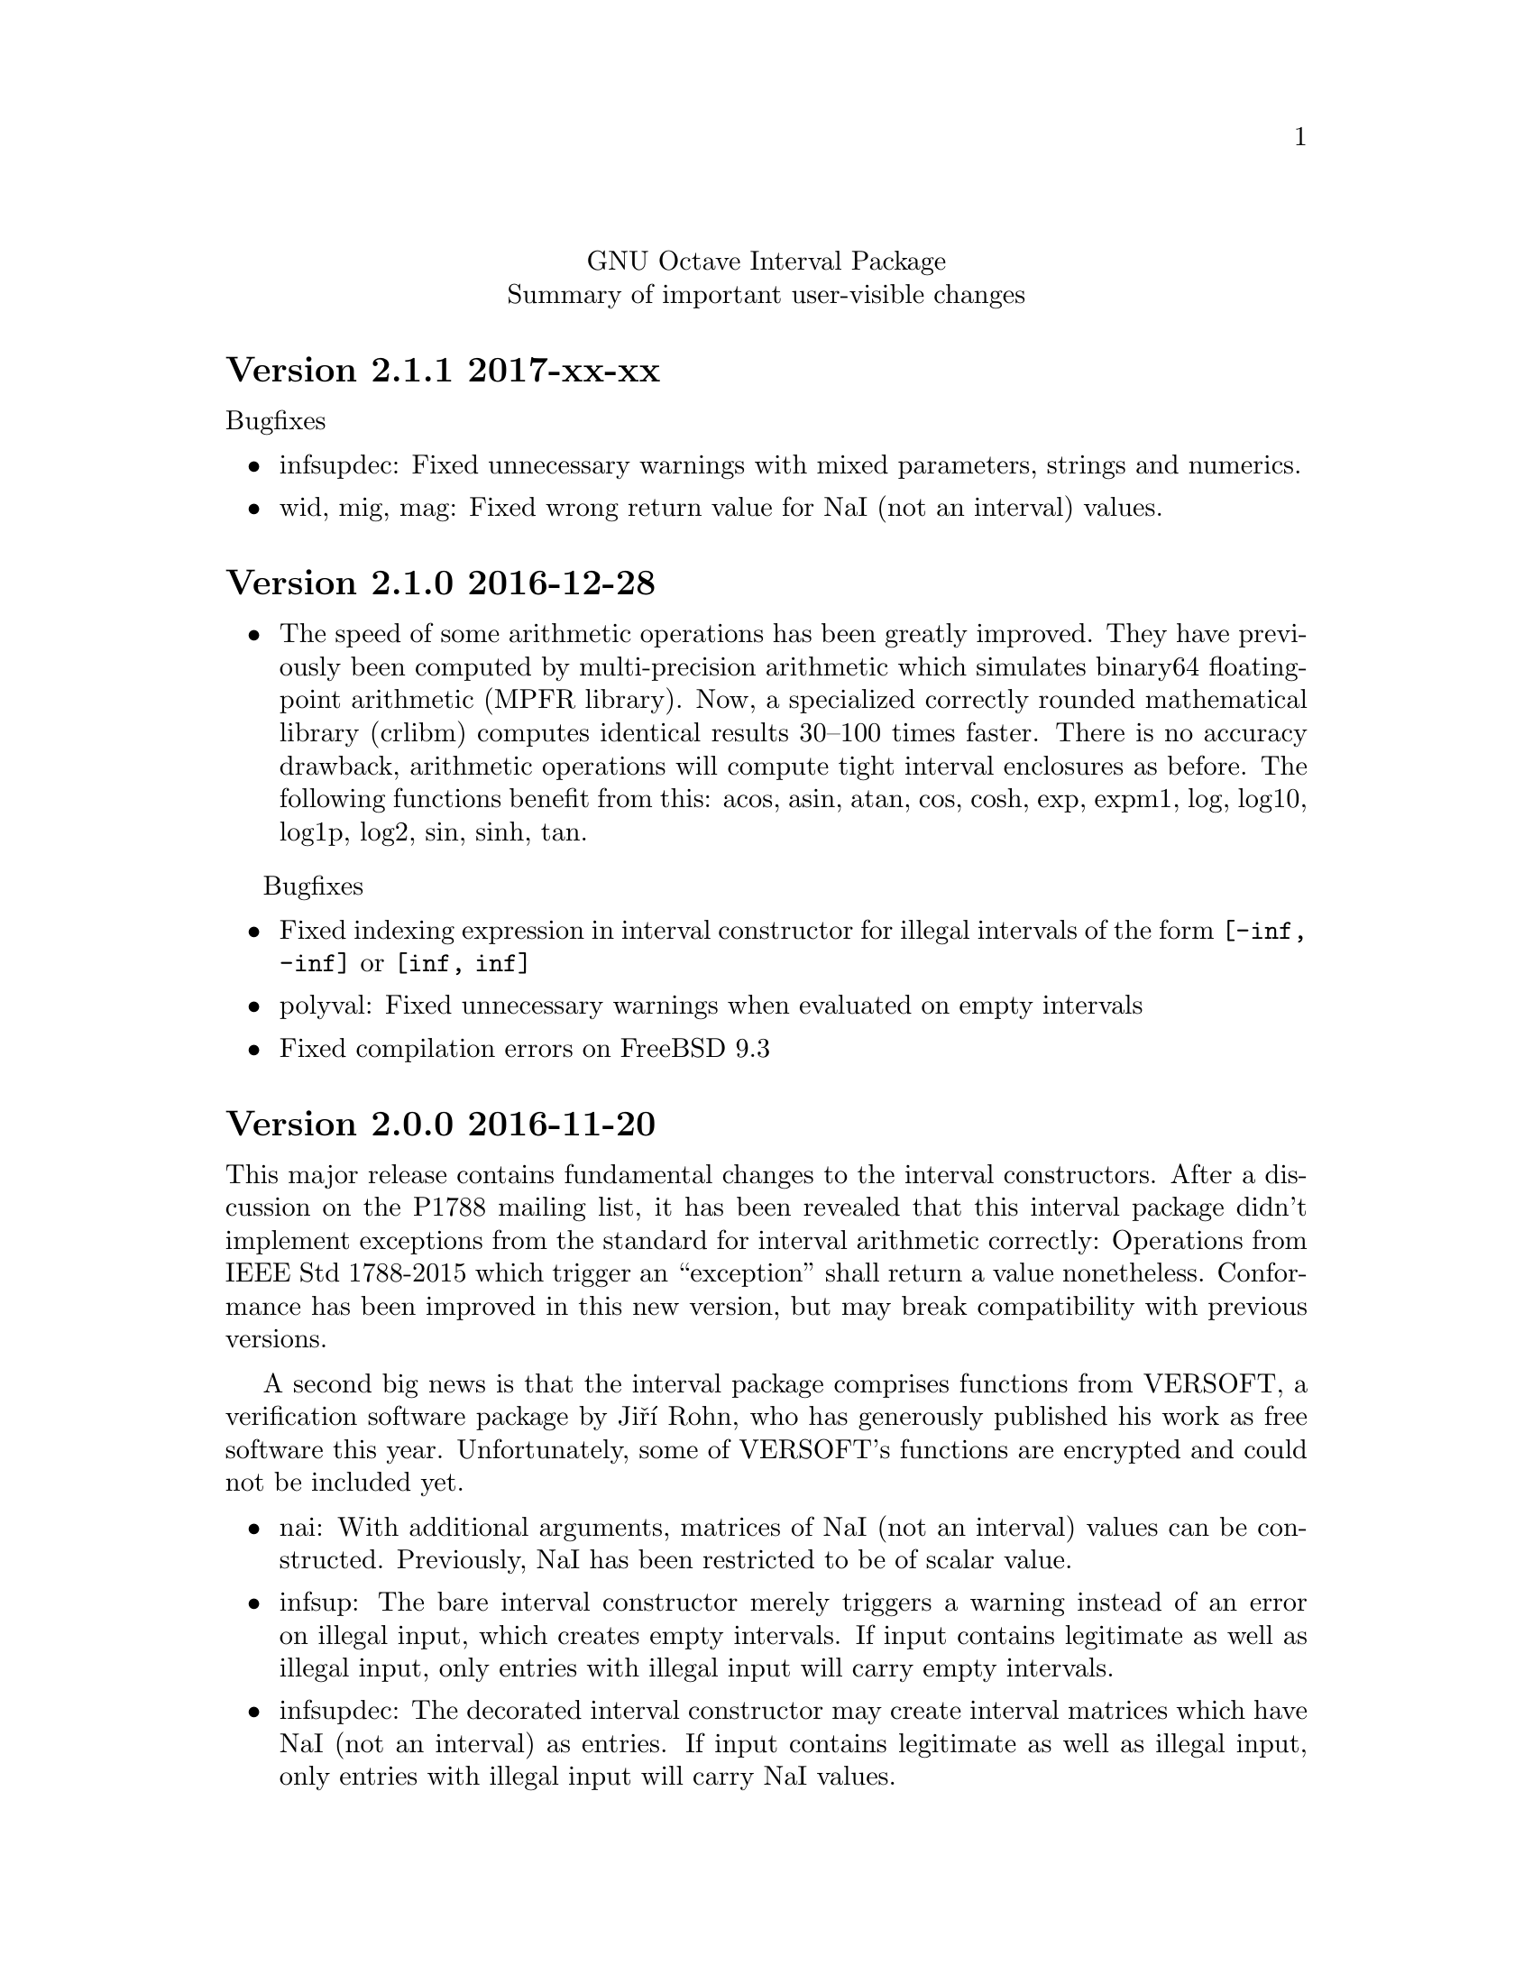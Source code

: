\input texinfo
@setfilename NEWS
@settitle NEWS file
@documentencoding UTF-8

@c This is part of the GNU Octave Interval Package.
@c Copyright 2015-2016 Oliver Heimlich.
@c See the file COPYING for copying conditions.

@macro release{version, date}
@heading Version \version\ \date\
@end macro

@center GNU Octave Interval Package
@center Summary of important user-visible changes

@release{2.1.1, 2017-xx-xx}
@noindent Bugfixes
@itemize
@item infsupdec: Fixed unnecessary warnings with mixed parameters, strings and numerics.
@item wid, mig, mag: Fixed wrong return value for NaI (not an interval) values.
@end itemize

@release{2.1.0, 2016-12-28}
@itemize
@item
	The speed of some arithmetic operations has been greatly improved.  They have previously been computed by multi-precision arithmetic which simulates binary64 floating-point arithmetic (MPFR library).  Now, a specialized correctly rounded mathematical library (crlibm) computes identical results 30–100 times faster.  There is no accuracy drawback, arithmetic operations will compute tight interval enclosures as before.  The following functions benefit from this: acos, asin, atan, cos, cosh, exp, expm1, log, log10, log1p, log2, sin, sinh, tan.
@end itemize

Bugfixes
@itemize
@item Fixed indexing expression in interval constructor for illegal intervals of the form @code{[-inf, -inf]} or @code{[inf, inf]}
@item polyval: Fixed unnecessary warnings when evaluated on empty intervals
@item Fixed compilation errors on FreeBSD 9.3
@end itemize


@release{2.0.0, 2016-11-20}
This major release contains fundamental changes to the interval constructors.  After a discussion on the P1788 mailing list, it has been revealed that this interval package didn't implement exceptions from the standard for interval arithmetic correctly: Operations from IEEE Std 1788-2015 which trigger an “exception” shall return a value nonetheless.  Conformance has been improved in this new version, but may break compatibility with previous versions.

A second big news is that the interval package comprises functions from VERSOFT, a verification software package by Jiří Rohn, who has generously published his work as free software this year.  Unfortunately, some of VERSOFT's functions are encrypted and could not be included yet.

@itemize
@item
    nai: With additional arguments, matrices of NaI (not an interval) values can be constructed.  Previously, NaI has been restricted to be of scalar value.

@item
    infsup: The bare interval constructor merely triggers a warning instead of an error on illegal input, which creates empty intervals.  If input contains legitimate as well as illegal input, only entries with illegal input will carry empty intervals.

@item
    infsupdec: The decorated interval constructor may create interval matrices which have NaI (not an interval) as entries.  If input contains legitimate as well as illegal input, only entries with illegal input will carry NaI values.

@item
    Warning and error identifiers of the constructors have been revised.
    
    The warning identifier @code{interval:NaI} has been removed.  Illegal input signals an @code{interval:UndefinedOperation} warning.  If the input is of an illegal data type or of illegal size, the constructors signal an @code{interval:InvalidOperand} warning.
    
    The warning identifier @code{interval:PossiblyUndefinedOperation} has been renamed to @code{interval:PossiblyUndefined} to better match the wording in the standard document. Also, previous versions failed to trigger this warning in cases where there is a floating point number between boundaries @var{u} < @var{l}, which has been fixed.

@item
    It is no longer valid to call @code{infsup (+inf, -inf)} to create an empty interval and the constructor will signal a warning in these cases.  This change has been made to better conform to the @command{numsToInterval} function from the interval standard.
    
    You may create empty intervals with either @code{infsup ()} or @code{infsupdec ()} or @code{empty ()}.

@item
    inf, sup: If the input is NaI (not an interval), these functions return NaN (not a number) values instead of an error.

@item
    Output of intervals in hexadecimal form discriminates between subnormal boundaries and normal boundaries.  Subnormal numbers start with “0x0.” whereas normal numbers start with “0x1.”.
    
    Also, hexadecimal form has been changed to lower case.

@item
    resize: New interval elements are initialized with zero instead of empty intervals to better match the corresponding Octave function.

@item
    Interval constructors may broadcast column and row vectors.

@item
    Performance improvements: factorial on large arguments; plot and plot3 on input that is plotted as a line.

@item
    New interval functions: tril, triu, qr

@item
    New functions which have been ported from Jiří Rohn's VERSOFT: chol, vereigback, vereigvec, verintlinineqs, verinvnonneg, verlinineqnn, verlinprog

@item
    recip, sqr: The functions have been removed, after they have been deprecated in version 1.4.0.

@item
    plot3: Fixed plotting with gnuplot and fixed an issue where the figure did not switch from 2D to 3D after plotting.

@item
    expm1: Fixed documentation, the function computes exp (X) - 1 instead of exp (X - 1).

@item
    norm: Fixed an error where the Hamming norm of empty intervals was non-empty.

@end itemize

@release{1.5.0, 2016-05-31}
@itemize
@item
    norm: Added subordinate matrix norms and the max norm
@item
    strictsubset: New interval comparison function
@item
    Package documentation: Added new example (Cameleon problem), and the growing list of examples has been split into several web pages.
@item
    Package documentation: Updated recommendations to install and load the package.  The autoload feature will be removed in Octave 4.2.0.  (patch #8981, thanks to juanpi)
@item
    Support package installation in Octave 4.1.0+ (bug #47288)
@end itemize

@release{1.4.1, 2016-02-13}
@itemize
@item
    Fixed a compile error for 32-bit systems during package installation (bug #47100)
@end itemize

@release{1.4.0, 2016-02-09}
@itemize
@item mpower: Improved accuracy and speed.  The interval matrix square can now be computed without dependency errors and with tightest accuracy.
@item factorial: New interval arithmetic operation
@item expm, norm: New interval matrix operations
@item The functions recip and sqr have been deprecated and will be removed in a future release.  Please use @code{1 ./ @var{x}} and @code{@var{x} .^ 2} instead.
@end itemize

@noindent Bugfixes
@itemize
@item bitunpack, interval_bitpack: The order of inf/sup/dec parts has been fixed.  The function documentation describes how the functions behave on little-endian and big-endian systems.
@end itemize

@release{1.3.0, 2015-12-22}
@itemize
@item postpad, prepad, subsasgn: Implicit new elements during subscript assignment and padding have been initialized with empty intervals before this release.  This behavior has changed.  Now, the implicit new element are initialized with zero to make a correct interval extension of the corresponding built-in function.
@item fsolve: New function to solve (systems of) equations and compute the inverse of a set under a function
@item ctc_intersect, ctc_union: Utility functions for contractors and the fsolve function
@item det, prod, recip: New interval arithmetic functions
@item diag: New utility function to create diagonal matrices or extract vectors from diagonals of matrices
@item decorationpart: Choose between different return types with a second parameter
@item For several functions it is now possible to broadcast row vectors against column vectors or vectors against matrices.
@item The user manual has been restructured for better accessibility by new users.  A bunch of usage examples demonstrates the package's capabilities.
@end itemize

@noindent Bugfixes
@itemize
@item sum, sumabs, sumsq: Fixed result for matrices of size zero
@item powrev1, powrev2: Fixed indexing for vectors
@end itemize

@release{1.2.0, 2015-10-01}
@itemize
@item
    The output format for intervals has been changed.  The number of decimal places now respects what has been set by the user with the @command{format short} or @command{format long} command, and is much shorter by default.  Also it is possible to use @command{format hex}.  The old format can be accessed with the @command{intervaltotext} function.
@item
    fminsearch: New optimizer function for finding the minimum value of a function over interval constraints using the Skelboe-Moore algorithm
@item
    fzero: Changed function parameters to support optimset options
@item
    power: Improved speed of the general interval power function and monomials with the notation x .^ n
@item
    plot, plot3: Added support for colormaps
@end itemize

@noindent Bugfixes
@itemize
@item mldivide: Fixed algorithm to handle more matrices without error
@item bisect: Fixed an error during bisection of singleton intervals (thanks to Helmut for finding this during OctConf 2015)
@end itemize


@release{1.1.0, 2015-08-03}
@itemize
@item
    meshgrid, mince: New utility functions to help plotting of interval functions
@item
    linspace: New interval arithmetic function
@item
    intersect, max, min, union: Allow evaluation as aggregate functions within an interval matrix along a common dimension
@item
    Improvements to the documentation
    @itemize
    @item
        Added cross-references between package documentation and function reference
    @item
        Extended information about interval arithmetic in general
    @item
        Extended information about implemented IEEE Std 1788-2015 functions and fixed references to the standard document
    @item
        Added information about plotting intervals
    @item
        Simplified package description
    @item
        Graphics with higher resolutions, demo of interval sombrero function plot on first page, and minor style fixes
    @end itemize
@end itemize

@noindent Bugfixes
@itemize
@item plot3: Fixed plotting of interval edges when plotting several intervals at once using matrices
@end itemize

@release{1.0.0, 2015-06-13}
@itemize
@item
    IEEE Std 1788-2015, IEEE standard for interval arithmetic, was approved on June 11.  To mark the occasion, the major version number has been raised.
@item
    All interval constructors have been extended to create interval matrices from a single string.  Commas or spaces may be used as a column separator (consecutive separators are trimmed).  Semicolon and new line characters can be used as a row separator.
@item
    hdist, idist, sdist, smig: New interval numeric functions
@item
    User manual: Relicensed under GPL, added examples from the former Octave SIMP package, and various minor improvements.
@end itemize

@noindent Bugfixes
@itemize
@item mtimes: Fixed matrix-vector multiplication of decorated intervals
@item Fixed a linking error in mkoctfile that could prevent package installation (bug #45280)
@end itemize

@release{0.2.1, 2015-05-30}
@itemize
@item
    plot, plot3: New interval plotting functions.    
    Pay attention to the included examples, which can be executed with @code{demo @@infsup/plot} and @code{demo @@infsup/plot3} respectively.
@item
    polyval: New interval arithmetic algorithm
@item
    bisect: New set operation for bisecting algorithms
@item
    sinrev, cosrev, tanrev, atan2rev1, atan2rev2: Now allow non-scalar arguments
@item
    Simplified licensing: Relicensed parts of the software that were not under GPL
@item
    Updated information for citation of the package
@end itemize

@noindent Bugfixes
@itemize
@item Fixed generation of the manual in PDF format
@item subsasgn: Fixed cases where decoration could be lost (bug #42735)
@end itemize

@release{0.2.0, 2015-05-03}
@itemize
@item
    User manual included in the package, see doc/manual.texinfo
@item
    New utility functions: cat, postpad, prepad, reshape, resize
@item
    and, or: Removed deprecated functions
@item
    Improved display output for cell arrays and new function: disp
@item
    Minor performance improvements (all decorated interval functions, horzcat, vertcat)
@end itemize

@noindent Bugfixes
@itemize
@item issquare, isrow, iscolumn: Fixed compatibility issues with GNU Octave 4.0
@item cbrt: Allow negative values as parameter
@item cot: Fixed accuracy for x = 0
@item cos, csc, sec, sin: Fixed correctness in certain cases
@item Prevent multibyte characters in Microsoft Windows console
@end itemize

@release{0.1.5, 2015-04-06}
@itemize
@item
    Implicit decoration of bare intervals triggers a warning now and can be allowed or forbidden by the user.  Implicit decoration of bare interval literals is not affected.
@item
    newdec: New operation for explicit promotion of bare intervals into decorated intervals (without warning).
@item
    Decorated interval literals with illegal decoration are no longer allowed and produce NaIs.
@item
    hull: In contrast to the union function, the interval constructor is no longer considered a set operation and can create intervals with a non-trivial decoration.
@item
    setdiff, setxor: New set operations
@item
    intersect, union: Renamed set operations; the old function names (and, or) are hereby deprecated and are going to be removed in the next release.
@item
    intervaltotext, intervaltoexact: Decimal fractions no longer omit zero before the point, and unnecessary trailing decimal places can be omitted more consistently and in more cases than before (also affects console
    output).  Improved accuracy and performance with support for interval matrices.
@end itemize

@noindent Bugfixes
@itemize
@item
    mtimes, mldivide: Support for broadcasting of scalar parameters
@item
    nextout: Support for decorated intervals
@item
    An error in GNU Octave core, which could lead to lost or wrong interval decorations, no longer affects decorated intervals (bug #42735)
@item
    Some errors in the function documentation have been fixed (thanks to doctest-for-matlab and Colin's texinfo compatibility patches)
@item
    Fixed interval field access on Windows
@end itemize

@release{0.1.4, 2015-03-15}
@itemize
@item
    New interval constructors: hull, midrad
@item
    New interval arithmetic functions: cbrt, cot, coth, csc, csch, dilog, ei,
    erf, erfc, gamma, gammaln, psi, rsqrt, sec, sech
@item
    mtimes: Support for fast, less accurate evaluation using BLAS routines
@item
    mldivide, mrdivide, inv: Improved performance by using faster mtimes
@item
    infsup, infsupdec: Enabled broadcasting of scalar boundaries
@item
    rad: May compute mid and rad simultaneously
@item
    subsref: Access to interval properties using field syntax: x.inf and x.sup
@end itemize

@release{0.1.3, 2015-02-24}
@itemize
@item
    Fixed a compile error that could possibly occur during package installation
@end itemize

@release{0.1.2, 2015-02-22}
@itemize
@item
    New interval arithmetic functions: nthroot, hypot, log1p, expm1
@item
    lu: New operation for LU(P) decomposition of interval matrices
@item
    nai: New decorated interval constant
@item
    mldivide, mrdivide, inv: Greatly improved accuracy and performance of the linear solver
@item
    Improved accuracy of vector sums, dot products, pownrev, and powrev2
@item
    powrev1, powrev2, pownrev, mulrev: Now allow non-scalar arguments
@item
    overlap: Renamed one overlapping state from equal to equals
@item
    mulrevtopair: No longer available, use mulrev with two output parameters for two-output division
@item
    setdec: No longer available, use infsupdec instead
@item
    Small performance improvements
@end itemize

@noindent Bugfixes
@itemize
@item
    Compatibility with GNU Octave 4.0 (bug #43925)
@item
    Build problems during package installation with environment variables
@item
    iscommoninterval: The decorated variant must return true for common intervals without com decoration
@item
    eq: The decorated variant must not consider the decoration value
@item
    Several decorated functions: When evaluated on a subset of the function's domain, the result's decoration must be dac if the function's restriction to that subset is continuous
@item
    Decorated boolean functions: Must return false when evaluated on NaI input
@item
    Interval constructors: A PossibleUndefined warning must be issued if an interval is created from two very close decimal numbers (which can not be separated in the floating-point context) where the lower boundary is greater than the upper boundary when compared with infinite precision
@item
    Interval constructors: NaNs must produce empty intervals
@item
    Decorated interval constructor: Illegal decorations for empty intervals must be adjusted to trv, and illegal decoration com for unbounded intervals must be adjusted to dac.
@item
    cancelminus/cancelplus: The functions returned wrong results if the interval widths could not be compared in double-precision
@item
    cos: Accuracy for x = [0] improved
@item
    pow, powrev1, powrev2: The function must be defined for x = 0 and y > 0
@item
    All reverse operations: Must return a trivial decoration information at best (the only exception is mulrev)
@end itemize

@release{0.1.1, 2015-02-01}
@itemize
@item
    Increased speed of computation for large matrices
@item
    Improved performance for fma and dot
@item
    mpfr_vector_dot_d: Changed syntax for faster computation on intervals
@item
    Decorated versions of mtimes, mldivide, mpower, inv and reduction operations sum, dot, subabs, subsquare
@item
    Renamed function sumsquare to sumsq in accordance with GNU Octave function names
@item
    New function: fzero for finding all roots of an interval arithmetic function
@end itemize

@noindent Bugfixes
@itemize
@item
    nextout: Function returned wrong results
@item
    exacttointerval: Now produces bare intervals instead of decorated intervals in conformance with IEEE P1788
@item
    atanh: Function returned wrong results for ±1
@item
    dot: Function returned wrong results for some inputs
@item
    fma: Function returned wrong results for some inputs
@item
    infsup: Function returned wrong interval boundaries for decimal numbers, function failed on mixed numerical and string boundaries in single cell array parameter
@item
    mulrevtopair: Fixed order of operands in conformance with IEEE P1788 and wrong results when evaluated on intervals that contain zero
@end itemize

@release{0.1.0, 2015-01-21}
@itemize
@item
    Initial release version, which already contains all required operations of the preliminary standard document IEEE P1788.
@end itemize

@bye
